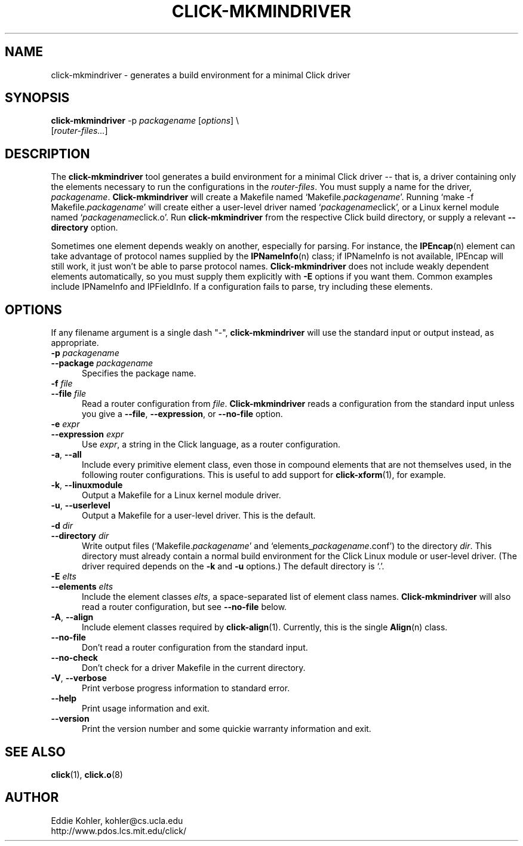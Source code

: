 .\" -*- mode: nroff -*-
.ds V 1.2.0
.ds E " \-\- 
.if t .ds E \(em
.de Sp
.if n .sp
.if t .sp 0.4
..
.de Es
.Sp
.RS 5
.nf
..
.de Ee
.fi
.RE
.PP
..
.de Rs
.RS
.Sp
..
.de Re
.Sp
.RE
..
.de M
.BR "\\$1" "(\\$2)\\$3"
..
.de RM
.RB "\\$1" "\\$2" "(\\$3)\\$4"
..
.TH CLICK-MKMINDRIVER 1 "28/Apr/2001" "Version \*V"
.SH NAME
click-mkmindriver \- generates a build environment for a minimal Click driver
'
.SH SYNOPSIS
.B click-mkmindriver
.RI "-p " packagename
.RI \%[ options "] \e"
.br
.RI "\%        [" router\-files... ]
'
.SH DESCRIPTION
The
.B click-mkmindriver
tool generates a build environment for a minimal Click driver\*Ethat is, a
driver containing only the elements necessary to run the configurations in
the
.IR router\-files .
You must supply a name for the driver,
.IR packagename .
.B Click-mkmindriver
will create a Makefile named
.RI "`Makefile." packagename "'."
Running
.RI "`make -f Makefile." packagename "'"
will create either a user-level driver named
.RI "`" packagename "click',"
or a Linux kernel module named
.RI "`" packagename "click.o'."
Run
.B click-mkmindriver
from the respective Click build directory, or supply a relevant
.B \-\-directory
option.
.PP
Sometimes one element depends weakly on another, especially for parsing.
For instance, the
.M IPEncap n
element can take advantage of protocol names supplied by the
.M IPNameInfo n
class; if IPNameInfo is not available, IPEncap will still work, it just
won't be able to parse protocol names.
.B Click-mkmindriver
does not include weakly dependent elements automatically, so you must
supply them explicitly with
.B \-E
options if you want them.  Common examples include IPNameInfo and
IPFieldInfo.  If a configuration fails to parse, try including these
elements.
'
.SH "OPTIONS"
'
If any filename argument is a single dash "-",
.B click-mkmindriver
will use the standard input or output instead, as appropriate.
'
.TP 5
.BI \-p " packagename"
.PD 0
.TP
.BI \-\-package " packagename"
Specifies the package name.
'
.Sp
.TP
.BI \-f " file"
.TP
.BI \-\-file " file"
Read a router configuration from
.IR file .
.B Click-mkmindriver
reads a configuration from the standard input unless you give a
.BR \-\-file ,
.BR \-\-expression ,
or
.B \-\-no\-file
option.
'
.Sp
.TP
.BI \-e " expr"
.TP
.BI \-\-expression " expr"
Use
.IR expr ,
a string in the Click language, as a router configuration.
'
.Sp
.TP
.BR \-a ", " \-\-all
Include every primitive element class, even those in compound elements that
are not themselves used, in the following router configurations. This is
useful to add support for
.M click-xform 1 ,
for example.
'
.Sp
.TP
.BR \-k ", " \-\-linuxmodule
Output a Makefile for a Linux kernel module driver.
'
.Sp
.TP
.BR \-u ", " \-\-userlevel
Output a Makefile for a user-level driver. This is the default.
'
.Sp
.TP
.BI \-d " dir"
.TP
.BI \-\-directory " dir"
Write output files (`Makefile.\fIpackagename\fR' and
`elements_\fIpackagename\fR.conf') to the directory
.IR dir .
This directory must already contain a normal build environment for the
Click Linux module or user-level driver. (The driver required depends on
the 
.B \-k
and
.B \-u
options.) The default directory is `.'.
'
'
.Sp
.TP
.BI \-E " elts"
.TP
.BI \-\-elements " elts"
Include the element classes
.IR elts ,
a space-separated list of element class names.
.B Click-mkmindriver
will also read a router configuration, but see
.B \-\-no\-file
below.
'
.Sp
.TP
.BR \-A ", " \-\-align
Include element classes required by
.M click-align 1 .
Currently, this is the single
.M Align n
class.
'
.Sp
.TP
.BI \-\-no\-file
Don't read a router configuration from the standard input.
'
.Sp
.TP
.BI \-\-no\-check
Don't check for a driver Makefile in the current directory.
'
.Sp
.TP
.BR \-V ", " \-\-verbose
Print verbose progress information to standard error.
'
.Sp
.TP 5
.BI \-\-help
Print usage information and exit.
'
.Sp
.TP
.BI \-\-version
Print the version number and some quickie warranty information and exit.
'
.PD
'
.SH "SEE ALSO"
.M click 1 ,
.M click.o 8
'
.SH AUTHOR
.na
Eddie Kohler, kohler@cs.ucla.edu
.br
http://www.pdos.lcs.mit.edu/click/
'
